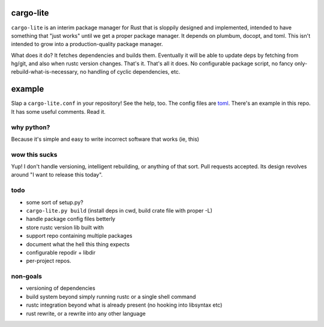 cargo-lite
==========

``cargo-lite`` is an interim package manager for Rust that is sloppily
designed and implemented, intended to have something that "just works" until
we get a proper package manager. It depends on plumbum, docopt, and toml. This
isn't intended to grow into a production-quality package manager.

What does it do? It fetches dependencies and builds them. Eventually it will
be able to update deps by fetching from hg/git, and also when rustc version
changes. That's it. That's all it does. No configurable package script, no
fancy only-rebuild-what-is-necessary, no handling of cyclic dependencies, etc.

example
=======

Slap a ``cargo-lite.conf`` in your repository! See the help, too. The config
files are toml_. There's an example in this repo. It has some useful comments.
Read it.


why python?
-----------

Because it's simple and easy to write incorrect software that works (ie, this)

wow this sucks
--------------

Yup! I don't handle versioning, intelligent rebuilding, or anything of that
sort. Pull requests accepted. Its design revolves around "I want to release
this today".

todo
----

- some sort of setup.py?
- ``cargo-lite.py build`` (install deps in cwd, build crate file with proper
  -L)
- handle package config files betterly
- store rustc version lib built with
- support repo containing multiple packages
- document what the hell this thing expects
- configurable repodir + libdir
- per-project repos.

non-goals
---------

- versioning of dependencies
- build system beyond simply running rustc or a single shell command
- rustc integration beyond what is already present (no hooking into libsyntax
  etc)
- rust rewrite, or a rewrite into any other language

.. _toml: https://github.com/mojombo/toml
